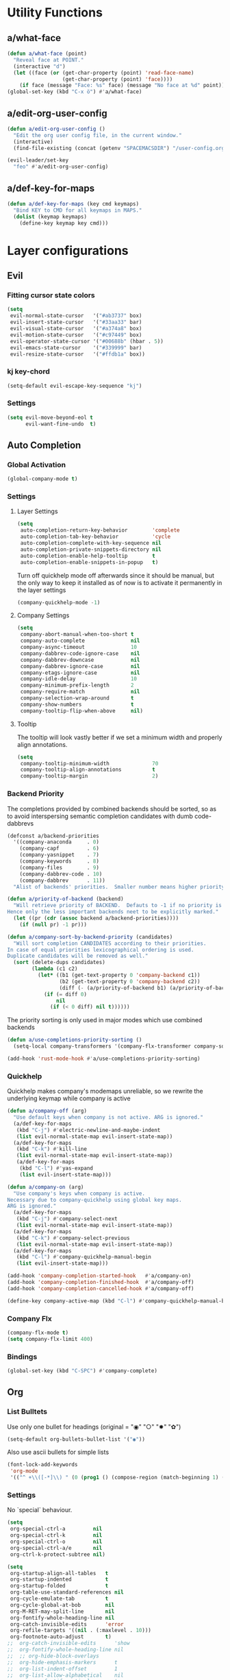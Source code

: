 #+STARTUP: overview
#+STARTUP: hideblocks

* Utility Functions
** a/what-face

#+BEGIN_SRC emacs-lisp
  (defun a/what-face (point)
    "Reveal face at POINT."
    (interactive "d")
    (let ((face (or (get-char-property (point) 'read-face-name)
                    (get-char-property (point) 'face))))
      (if face (message "Face: %s" face) (message "No face at %d" point))))
  (global-set-key (kbd "C-x ö") #'a/what-face)
#+END_SRC

** a/edit-org-user-config

#+BEGIN_SRC emacs-lisp
  (defun a/edit-org-user-config ()
    "Edit the org user config file, in the current window."
    (interactive)
    (find-file-existing (concat (getenv "SPACEMACSDIR") "/user-config.org")))

  (evil-leader/set-key
    "feo" #'a/edit-org-user-config)
#+END_SRC

** a/def-key-for-maps

#+BEGIN_SRC emacs-lisp
(defun a/def-key-for-maps (key cmd keymaps)
  "Bind KEY to CMD for all keymaps in MAPS."
  (dolist (keymap keymaps)
    (define-key keymap key cmd)))
#+END_SRC

* Layer configurations
** Evil
*** Fitting cursor state colors

#+BEGIN_SRC emacs-lisp
  (setq
   evil-normal-state-cursor   '("#ab3737" box)
   evil-insert-state-cursor   '("#33aa33" bar)
   evil-visual-state-cursor   '("#a374a8" box)
   evil-motion-state-cursor   '("#c97449" box)
   evil-operator-state-cursor '("#00688b" (hbar . 5))
   evil-emacs-state-cursor    '("#339999" bar)
   evil-resize-state-cursor   '("#ffdb1a" box))
#+END_SRC

*** kj key-chord

#+BEGIN_SRC emacs-lisp
  (setq-default evil-escape-key-sequence "kj")
#+END_SRC

*** Settings

#+BEGIN_SRC emacs-lisp
  (setq evil-move-beyond-eol t
        evil-want-fine-undo  t)
#+END_SRC

** Auto Completion
*** Global Activation

#+BEGIN_SRC emacs-lisp
  (global-company-mode t)
#+END_SRC

*** Settings
**** Layer Settings

#+BEGIN_SRC emacs-lisp
  (setq
   auto-completion-return-key-behavior        'complete
   auto-completion-tab-key-behavior           'cycle
   auto-completion-complete-with-key-sequence nil
   auto-completion-private-snippets-directory nil
   auto-completion-enable-help-tooltip        t
   auto-completion-enable-snippets-in-popup   t)
#+END_SRC

Turn off quickhelp mode off afterwards since it should be manual, but the only way to
keep it installed as of now is to activate it permanently in the layer settings
#+BEGIN_SRC emacs-lisp
  (company-quickhelp-mode -1)
#+END_SRC

**** Company Settings

#+BEGIN_SRC emacs-lisp
  (setq
   company-abort-manual-when-too-short t
   company-auto-complete               nil
   company-async-timeout               10
   company-dabbrev-code-ignore-case    nil
   company-dabbrev-downcase            nil
   company-dabbrev-ignore-case         nil
   company-etags-ignore-case           nil
   company-idle-delay                  10
   company-minimum-prefix-length       2
   company-require-match               nil
   company-selection-wrap-around       t
   company-show-numbers                t
   company-tooltip-flip-when-above     nil)
#+END_SRC

**** Tooltip

The tooltip will look vastly better if we set a minimum width and properly align annotations.
#+BEGIN_SRC emacs-lisp
  (setq
   company-tooltip-minimum-width              70
   company-tooltip-align-annotations          t
   company-tooltip-margin                     2)
#+END_SRC

*** Backend Priority

The completions provided by combined backends should be sorted, so as to avoid
interspersing semantic completion candidates with dumb code-dabbrevs
#+BEGIN_SRC emacs-lisp
  (defconst a/backend-priorities
    '((company-anaconda     . 0)
      (company-capf         . 6)
      (company-yasnippet    . 7)
      (company-keywords     . 8)
      (company-files        . 9)
      (company-dabbrev-code . 10)
      (company-dabbrev      . 11))
    "Alist of backends' priorities.  Smaller number means higher priority.")

  (defun a/priority-of-backend (backend)
    "Will retrieve priority of BACKEND.  Defauts to -1 if no priority is defined.
  Hence only the less important backends neet to be explicitly marked."
    (let ((pr (cdr (assoc backend a/backend-priorities))))
      (if (null pr) -1 pr)))

  (defun a/company-sort-by-backend-priority (candidates)
    "Will sort completion CANDIDATES according to their priorities.
  In case of equal priorities lexicographical ordering is used.
  Duplicate candidates will be removed as well."
    (sort (delete-dups candidates)
          (lambda (c1 c2)
            (let* ((b1 (get-text-property 0 'company-backend c1))
                   (b2 (get-text-property 0 'company-backend c2))
                   (diff (- (a/priority-of-backend b1) (a/priority-of-backend b2))))
              (if (= diff 0)
                  nil
                (if (< 0 diff) nil t))))))
#+END_SRC

The priority sorting is only used in major modes which use combined backends
#+BEGIN_SRC emacs-lisp
  (defun a/use-completions-priority-sorting ()
    (setq-local company-transformers '(company-flx-transformer company-sort-by-occurrence a/company-sort-by-backend-priority)))

  (add-hook 'rust-mode-hook #'a/use-completions-priority-sorting)
#+END_SRC

*** Quickhelp

Quickhelp makes company's modemaps unreliable, so we rewrite the underlying keymap while company is active
#+BEGIN_SRC emacs-lisp
  (defun a/company-off (arg)
    "Use default keys when company is not active. ARG is ignored."
    (a/def-key-for-maps
     (kbd "C-j") #'electric-newline-and-maybe-indent
     (list evil-normal-state-map evil-insert-state-map))
    (a/def-key-for-maps
     (kbd "C-k") #'kill-line
     (list evil-normal-state-map evil-insert-state-map))
     (a/def-key-for-maps
      (kbd "C-l") #'yas-expand
      (list evil-insert-state-map)))

  (defun a/company-on (arg)
    "Use company's keys when company is active.
  Necessary due to company-quickhelp using global key maps.
  ARG is ignored."
    (a/def-key-for-maps
     (kbd "C-j") #'company-select-next
     (list evil-normal-state-map evil-insert-state-map))
    (a/def-key-for-maps
     (kbd "C-k") #'company-select-previous
     (list evil-normal-state-map evil-insert-state-map))
    (a/def-key-for-maps
     (kbd "C-l") #'company-quickhelp-manual-begin
     (list evil-insert-state-map)))

  (add-hook 'company-completion-started-hook   #'a/company-on)
  (add-hook 'company-completion-finished-hook  #'a/company-off)
  (add-hook 'company-completion-cancelled-hook #'a/company-off)

  (define-key company-active-map (kbd "C-l") #'company-quickhelp-manual-begin)
#+END_SRC

*** Company Flx

#+BEGIN_SRC emacs-lisp
  (company-flx-mode t)
  (setq company-flx-limit 400)
#+END_SRC

*** Bindings

#+BEGIN_SRC emacs-lisp
  (global-set-key (kbd "C-SPC") #'company-complete)
#+END_SRC

** Org
*** List Bulltets

 Use only one bullet for headings (original = "◉" "○" "✸" "✿")
 #+BEGIN_SRC emacs-lisp
   (setq-default org-bullets-bullet-list '("◉"))
 #+END_SRC

Also use ascii bullets for simple lists
#+BEGIN_SRC emacs-lisp
  (font-lock-add-keywords
   'org-mode
   '(("^ +\\([-*]\\) " (0 (prog1 () (compose-region (match-beginning 1) (match-end 1) "•"))))))
#+END_SRC

*** Settings

No `special` behaviour.
#+BEGIN_SRC emacs-lisp
  (setq
   org-special-ctrl-a         nil
   org-special-ctrl-k         nil
   org-special-ctrl-o         nil
   org-special-ctrl-a/e       nil
   org-ctrl-k-protect-subtree nil)
#+END_SRC

#+BEGIN_SRC emacs-lisp
  (setq
   org-startup-align-all-tables   t
   org-startup-indented           t
   org-startup-folded             t
   org-table-use-standard-references nil
   org-cycle-emulate-tab          t
   org-cycle-global-at-bob        nil
   org-M-RET-may-split-line       nil
   org-fontify-whole-heading-line nil
   org-catch-invisible-edits      'error
   org-refile-targets '((nil . (:maxlevel . 10)))
   org-footnote-auto-adjust       t)
  ;;  org-catch-invisible-edits      'show
  ;;  org-fontify-whole-heading-line nil
  ;;  ;; org-hide-block-overlays
  ;;  org-hide-emphasis-markers      t
  ;;  org-list-indent-offset         1
  ;;  org-list-allow-alphabetical    nil
  ;;  org-src-fontify-natively       t
  ;;  org-startup-folded             t
#+END_SRC

*** Babel Languages

#+BEGIN_SRC emacs-lisp
  (org-babel-do-load-languages
     'org-babel-load-languages
     '((emacs-lisp . t)
       (python     . t)
       (shell      . t)))
#+END_SRC

*** Keybinds
**** Showing content

#+BEGIN_SRC emacs-lisp
  (spacemacs/set-leader-keys-for-major-mode 'org-mode
    "rr" #'org-reveal
    "rb" #'outline-show-branches
    "rc" #'outline-show-children
    "ra" #'outline-show-all)
#+END_SRC

***** TODO Global cycling defun + bind
**** Headline Navigation

#+BEGIN_SRC emacs-lisp
  (spacemacs/set-leader-keys-for-major-mode 'org-mode
    "u"   #'outline-up-heading
    "M-u" #'helm-org-parent-headings
    "j"   #'outline-next-visible-heading
    "k"   #'outline-previous-visible-heading
    "C-j" #'org-forward-heading-same-level
    "C-k" #'org-backward-heading-same-level)
#+END_SRC

**** (Sub)Tree

#+BEGIN_SRC emacs-lisp
  (spacemacs/set-leader-keys-for-major-mode 'org-mode
    "wi" #'org-tree-to-indirect-buffer
    "wm" #'org-mark-subtree
    "wd" #'org-cut-subtree
    "wy" #'org-copy-subtree
    "wY" #'org-clone-subtree-with-time-shift
    "wp" #'org-paste-subtree
    "wr" #'org-refile)
#+END_SRC

**** Structure Editing

#+BEGIN_SRC emacs-lisp
  (dolist (mode '(normal insert))
    (evil-define-key mode org-mode-map
      (kbd "M-h") #'org-metaleft
      (kbd "M-l") #'org-metaright
      (kbd "M-j") #'org-metadown
      (kbd "M-k") #'org-metaup
      (kbd "M-H") #'org-shiftmetaleft
      (kbd "M-L") #'org-shiftmetaright
      (kbd "M-J") #'org-shiftmetadown
      (kbd "M-K") #'org-shiftmetaup
      (kbd "M-t") #'org-insert-todo-heading-respect-content))

#+END_SRC

**** Sparse Trees

#+BEGIN_SRC emacs-lisp
  (spacemacs/set-leader-keys-for-major-mode 'org-mode
    "7"   #'org-sparse-tree
    "8"   #'org-occur
    "M-j" #'next-error
    "M-k" #'previous-error)
#+END_SRC

***** TODO error handling
should next/prev-error be global w.r.t. flycheck?

**** Narrowing

Spacemancs default *,n* needs to be removed first
#+BEGIN_SRC emacs-lisp
  (spacemacs/set-leader-keys-for-major-mode 'org-mode "n" nil)
#+END_SRC

#+BEGIN_SRC emacs-lisp
  (spacemacs/set-leader-keys-for-major-mode 'org-mode
    "nb" #'org-narrow-to-block
    "ne" #'org-narrow-to-element
    "ns" #'org-narrow-to-subtree
    "nw" #'widen)
#+END_SRC

**** Insert Commands

#+BEGIN_SRC emacs-lisp
  (spacemacs/set-leader-keys-for-major-mode 'org-mode
    "if" #'org-footnote-new
    "il" #'org-insert-link
    "id" #'org-insert-drawer
    "iD" #'org-insert-property-drawer)
#+END_SRC

**** Tables

#+BEGIN_SRC emacs-lisp
  (defun a/org-table-recalc ()
    "Reverse the prefix arg bevaviour of `org-table-recalculate', such that
  by default the entire table is recalculated, while with a prefix arg recalculates
  only the current cell."
    (interactive)
    (setq current-prefix-arg (not current-prefix-arg))
    (call-interactively #'org-table-recalculate))

  ;; TODO: rebind clock
  (spacemacs/set-leader-keys-for-major-mode 'org-mode "q" nil)

  (spacemacs/set-leader-keys-for-major-mode 'org-mode
    "qt" #'org-table-create-or-convert-from-region
    "qb" #'org-table-blank-field
    "qd" #'org-table-delete-column
    "qc" #'org-table-insert-column
    "qr" #'org-table-insert-row
    "q-" #'org-table-insert-hline
    "q0" #'org-table-sort-lines
    "qy" #'org-table-copy-region
    "qx" #'org-table-cut-region
    "qp" #'org-table-paste-rectangle
    "qo" #'org-table-toggle-coordinate-overlays
    "qf" #'a/org-table-recalc
    "q#" #'org-table-rotate-recalc-marks
    "qg" #'org-plot/gnuplot)

  (evil-leader/set-key-for-mode 'org-mode
    "+" #'org-table-sum
    "?" #'org-table-field-info)
#+END_SRC


***** TODO org table evil ops
**** Other

#+BEGIN_SRC emacs-lisp
  (spacemacs/set-leader-keys-for-major-mode 'org-mode
    "0"   #'org-sort
    "*"   #'org-toggle-heading
    "C-y" #'org-copy-visible
    "C-p" #'org-set-property
    "C-l" #'org-add-note
    "M-l" #'org-toggle-link-display
    "C-f" #'org-footnote-action
    "C-o" #'org-open-at-point
    "C-e" #'org-edit-special)

  (evil-leader/set-key-for-mode 'org-mode
    "hi" #'helm-org-in-buffer-headings)

  (evil-define-key 'normal org-mode-map
    "-"             #'org-cycle-list-bullet
    (kbd "RET")     #'org-return)

  (define-key org-src-mode-map
    (kbd "C-c C-c") #'org-edit-src-exit)

  ;; No newlines in normal state
  (evil-define-key 'normal org-mode-map (kbd "<return>") #'evil-ret)
#+END_SRC

***** TODO helm-org-in-buffer-heading
to be redirected from helm-semantic-or-imenu @ SPC h i
** Shell Scripts

Company-shell settings
#+BEGIN_SRC emacs-lisp
  (setq
   company-shell-delete-duplicates nil
   company-shell-modes             nil
   company-fish-shell-modes        nil
   company-shell-use-help-arg      t)
#+END_SRC

** Helm
*** Keybinds

#+BEGIN_SRC emacs-lisp
  (evil-leader/set-key "hi" #'helm-semantic-or-imenu)
#+END_SRC

** Rust
*** Completion

Add *company-dabbrev-code* to front row of completion backends.
#+BEGIN_SRC emacs-lisp
  (with-eval-after-load "rust-mode"
    (setq company-backends-rust-mode
          '((company-capf :with company-dabbrev-code company-yasnippet)
            (company-dabbrev-code company-gtags company-etags company-keywords :with company-yasnippet)
            (company-files :with company-yasnippet)
            (company-dabbrev :with company-yasnippet))))
#+END_SRC

*** Functions

Rebuild tags
#+BEGIN_SRC emacs-lisp
  (defun a/rusty-rebuild-tags ()
    (interactive)
    (let ((default-directory (-> (current-buffer) (buffer-file-name) (f-parent))))
      (call-process-shell-command "rusty-tags emacs &")
      (message "Rusty tags rebuilt.")))
#+END_SRC

*** Keybinds

#+BEGIN_SRC emacs-lisp
  (with-eval-after-load "racer"
    (evil-define-key 'normal racer-mode-map      (kbd "M-.") #'racer-find-definition)
    (evil-define-key 'insert racer-mode-map      (kbd "M-.") #'racer-find-definition)
    (evil-define-key 'normal racer-help-mode-map (kbd "q")   #'quit-window)

    (spacemacs/set-leader-keys-for-major-mode 'rust-mode
      "f"   #'rust-format-buffer
      "a"   #'rust-beginning-of-defun
      "e"   #'rust-end-of-defun
      "d"   #'racer-describe
      "C-t" #'a/rusty-rebuild-tags))
#+END_SRC

** Projectile
*** Keybinds

#+BEGIN_SRC emacs-lisp
  (evil-leader/set-key
    "p s a" #'helm-projectile-ag)
#+END_SRC

** Flycheck
*** Keybinds

#+BEGIN_SRC emacs-lisp
  (with-eval-after-load "flycheck"

    (evil-leader/set-key
      "ee"    #'flycheck-buffer
      "e C-e" #'flycheck-mode)

    (define-key evil-normal-state-map (kbd "C-.") #'spacemacs/next-error)
    (define-key evil-normal-state-map (kbd "C-,") #'spacemacs/previous-error))
#+END_SRC

** Helm
*** Settings

#+BEGIN_SRC emacs-lisp
   (setq
    helm-ag-base-command              "ag -f --hidden --nocolor --nogroup --depth 999999 --smart-case --recurse"
    helm-move-to-line-cycle-in-source t)
#+END_SRC

*** Keybinds

#+BEGIN_SRC emacs-lisp
  (with-eval-after-load "helm"

    (evil-leader/set-key
      "saa" #'helm-do-ag-this-file)

    (define-key helm-map (kbd "M-j") #'helm-next-source)
    (define-key helm-map (kbd "M-k") #'helm-previous-source))
#+END_SRC

#+END_SRC

* Single Package Configurations
** dired+

dired+ needs to be explicitly required for whatever reason
#+BEGIN_SRC emacs-lisp
(require 'dired+)
#+END_SRC

** Eyebrowse

Switch desktops via SPC + num
#+BEGIN_SRC emacs-lisp
  (eyebrowse-mode t)
  (dolist (num (number-sequence 0 9))
    (let ((key  (kbd (concat "SPC " (number-to-string num))))
          (func (intern (concat "eyebrowse-switch-to-window-config-" (number-to-string num)))))
      (evil-leader/set-key key func)))
#+END_SRC

** Shackle

Replace popwin
#+BEGIN_SRC emacs-lisp
  (shackle-mode t)

  ;; Order matters - first more specific, then more general rules
  (setq shackle-rules
        '(("*helm-ag*"                :select   t :align right :size 0.5)
          ("*helm-mode-dired*"        :select   t :align below :size 0.3)
          ("*helm semantic/imenu*"    :select   t :align right :size 0.4)
          ("*Helm Find Files*"        :select   t :align below :size 0.3)
          ("*helm reload cfg file*"   :select   t :align below :size 0.3)
          ("*Helm man woman*"         :select   t :align below :size 0.3)
          ("*helm-mode-magit-status*" :select   t :align below :size 0.3)
          ("*Helm Completions*"       :select   t :align below :size 0.3)
          ("*Helm file completions*"  :select   t :align below :size 0.3)
          (".*helm.*"                 :regexp   t :align below :size 0.5)
          ("*Racer Help*"             :select   t :align below :size 0.4)
          (rtags-mode                 :select   t :align below :size 0.5)
          (pdf-outline-buffer-mode    :select   t :align right :size 0.33)
          (flycheck-error-list-mode   :noselect t :align below :size 0.25)
          (Man-mode                   :select   t :align below :size 0.5)
          (magit-status-mode          :same     t)
          (magit-diff-mode            :noselect t :align right :size 0.5)
          (compilation-mode           :select   t :align right :size 0.5)
          ;; (help-mode                  :select   t :align right :size 0.5)
          (special-mode               :select   t :align right :size 0.5)))
#+END_SRC

** Yasnippet
*** Keybinds

#+BEGIN_SRC emacs-lisp
  (with-eval-after-load "yasnippet"
    (define-key evil-insert-state-map (kbd "C-l") #'yas-expand))
#+END_SRC

* Modeline

Turn off minor modes since this segment often leads to bad performance
#+BEGIN_SRC emacs-lisp
  (spacemacs/toggle-mode-line-minor-modes-off)
#+END_SRC

Don't use Spacemacs' evil state highlighter
#+BEGIN_SRC emacs-lisp
  (setq spaceline-highlight-face-func 'spaceline-highlight-face-evil-state)
#+END_SRC

* Misc. Settings
** General Key Binds

Quick line jumping
#+BEGIN_SRC emacs-lisp
  (defun a/quick-forward ()
    (interactive) (evil-next-visual-line 5))

  (defun a/quick-backward ()
    (interactive) (evil-previous-visual-line 5))

  (dolist (map (list evil-normal-state-map evil-visual-state-map evil-motion-state-map))
    (define-key map (kbd "J") #'a/quick-forward))

  (dolist (map (list evil-normal-state-map evil-visual-state-map evil-motion-state-map))
    (define-key map (kbd "K") #'a/quick-backward))
#+END_SRC

Emacs style line start/end jump
#+BEGIN_SRC emacs-lisp
  (dolist (map (list evil-motion-state-map evil-normal-state-map evil-visual-state-map evil-insert-state-map))
    (define-key map (kbd "C-e") #'evil-end-of-visual-line))

  (dolist (map (list evil-motion-state-map evil-normal-state-map evil-visual-state-map evil-insert-state-map))
    (define-key map (kbd "C-a") #'evil-beginning-of-visual-line))
#+END_SRC

Evil search on emacs' buttons
#+BEGIN_SRC emacs-lisp
  (global-set-key (kbd "C-s") #'evil-search-forward)
  (global-set-key (kbd "C-r") #'evil-search-backward)
#+END_SRC

Splitting and joining lines
#+BEGIN_SRC emacs-lisp
  (define-key evil-normal-state-map (kbd "C-j") #'electric-newline-and-maybe-indent)
  (evil-leader/set-key "C-j" #'evil-join)
#+END_SRC

Dumb Refactoring
#+BEGIN_SRC emacs-lisp
  (defun a/defun-query-replace ()
    (interactive)
    (mark-defun)
    (call-interactively 'anzu-query-replace))

  (evil-leader/set-key
    "üü" #'anzu-query-replace
    "üd" #'a/defun-query-replace)
#+END_SRC

Evil smart doc lookup
#+BEGIN_SRC emacs-lisp
  (global-set-key (kbd "C-x ß") #'spacemacs/evil-smart-doc-lookup)
#+END_SRC

Find definition
#+BEGIN_SRC emacs-lisp
  (global-set-key (kbd "M-.") #'xref-find-definitions)
#+END_SRC

** Smooth Scrolling
Since smooth-scrolling-mode causes display errors we need to fix it up manually

#+BEGIN_SRC emacs-lisp
(setq
  scroll-conservatively           20
  scroll-margin                   20
  scroll-preserve-screen-position t)
#+END_SRC

** Minor modes
*** On/Off Switches

On
#+BEGIN_SRC emacs-lisp
  (global-subword-mode t)
  (blink-cursor-mode t)
#+END_SRC

Off
#+BEGIN_SRC emacs-lisp
  (ido-mode -1)
  (global-hl-line-mode -1)
#+END_SRC

*** Hooks

#+BEGIN_SRC emacs-lisp
  (add-hook 'prog-mode-hook    #'rainbow-delimiters-mode-enable)
  (add-hook 'emacs-lisp-mode   #'rainbow-mode)
  (add-hook 'snippet-mode-hook #'rainbow-delimiters-mode-disable)
#+END_SRC

** Single Settings

Better line numbers
#+BEGIN_SRC emacs-lisp
  (setq linum-format " %d ")
#+END_SRC

Pos Tip colors
#+BEGIN_SRC emacs-lisp
  (with-eval-after-load "pos-tip"
    (setq pos-tip-background-color "#2d2d2d"
          pos-tip-foreground-color "#ccb18b"))
#+END_SRC

Pack the custom settings away from the actual config to somewhere they can be easily gitignored.
#+BEGIN_SRC emacs-lisp
  (setq custom-file (concat (getenv "SPACEMACSDIR") "/custom-file.el"))
#+END_SRC

This final text prevents that the END_SRC face bleeds into the collapsed heading.
